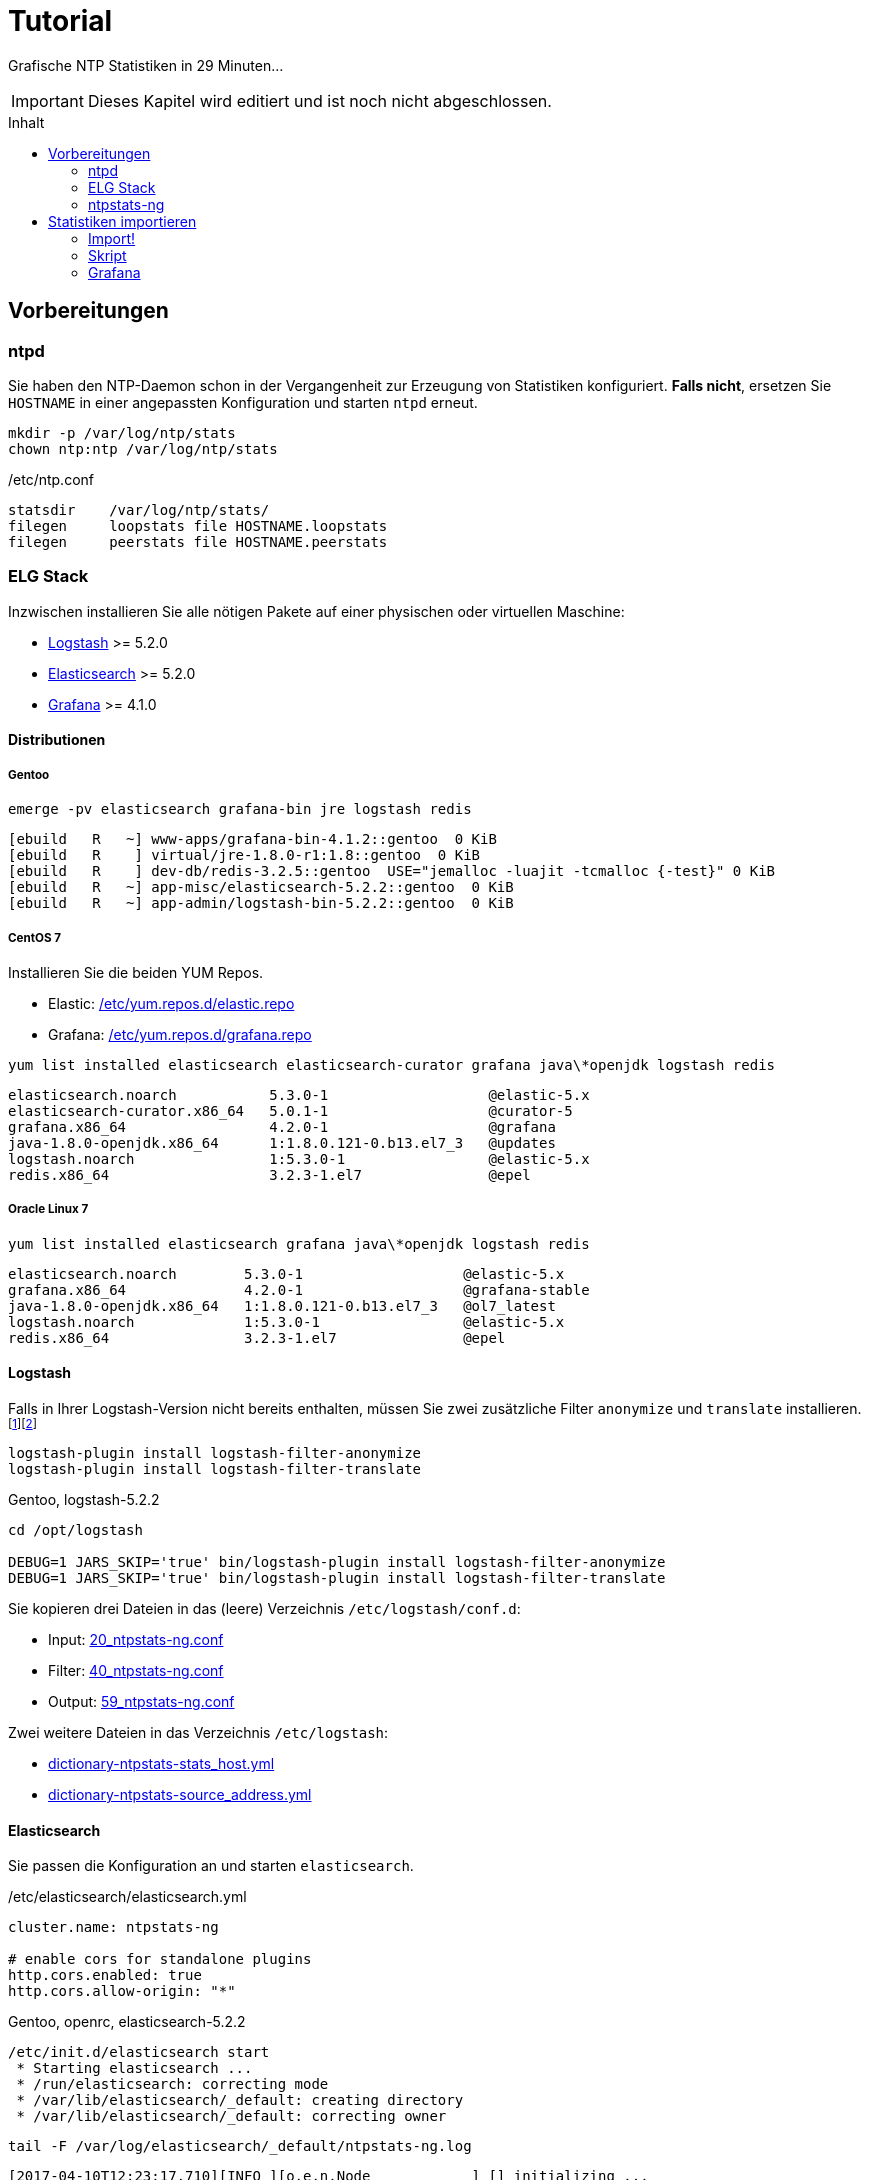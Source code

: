 = Tutorial
:icons:         font
:imagesdir:     ../../images
:imagesoutdir:  ../../images
:linkattrs:
:toc:           macro
:toc-title:     Inhalt

Grafische NTP Statistiken in 29 Minuten...

IMPORTANT: Dieses Kapitel wird editiert und ist noch nicht abgeschlossen.

toc::[]

== Vorbereitungen

=== ntpd

Sie haben den NTP-Daemon schon in der Vergangenheit zur Erzeugung von Statistiken konfiguriert.
**Falls nicht**, ersetzen Sie `HOSTNAME` in einer angepassten Konfiguration und starten `ntpd` erneut.

[source%nowrap]
----
mkdir -p /var/log/ntp/stats
chown ntp:ntp /var/log/ntp/stats
----

./etc/ntp.conf
[source%nowrap]
----
statsdir    /var/log/ntp/stats/
filegen     loopstats file HOSTNAME.loopstats
filegen     peerstats file HOSTNAME.peerstats
----

=== ELG Stack

Inzwischen installieren Sie alle nötigen Pakete auf einer physischen oder virtuellen Maschine:

* xref:Appendix-Bookmarks.adoc#bookmark_logstash[Logstash] >= 5.2.0
* xref:Appendix-Bookmarks.adoc#bookmark_elasticsearch[Elasticsearch] >= 5.2.0
* xref:Appendix-Bookmarks.adoc#bookmark_grafana[Grafana] >= 4.1.0

==== Distributionen

===== Gentoo

.`emerge -pv elasticsearch grafana-bin jre logstash redis`
[source%nowrap]
----
[ebuild   R   ~] www-apps/grafana-bin-4.1.2::gentoo  0 KiB
[ebuild   R    ] virtual/jre-1.8.0-r1:1.8::gentoo  0 KiB
[ebuild   R    ] dev-db/redis-3.2.5::gentoo  USE="jemalloc -luajit -tcmalloc {-test}" 0 KiB
[ebuild   R   ~] app-misc/elasticsearch-5.2.2::gentoo  0 KiB
[ebuild   R   ~] app-admin/logstash-bin-5.2.2::gentoo  0 KiB
----

===== CentOS 7

Installieren Sie die beiden YUM Repos.

* Elastic: link:https://github.com/wols/ntpstats-ng/blob/master/etc/yum.repos.d/elastic.repo[/etc/yum.repos.d/elastic.repo, window="_blank"]
* Grafana: link:https://github.com/wols/ntpstats-ng/blob/master/etc/yum.repos.d/grafana.repo[/etc/yum.repos.d/grafana.repo, window="_blank"]

.`yum list installed elasticsearch elasticsearch-curator grafana java\*openjdk logstash redis`
[source%nowrap]
----
elasticsearch.noarch           5.3.0-1                   @elastic-5.x
elasticsearch-curator.x86_64   5.0.1-1                   @curator-5
grafana.x86_64                 4.2.0-1                   @grafana
java-1.8.0-openjdk.x86_64      1:1.8.0.121-0.b13.el7_3   @updates
logstash.noarch                1:5.3.0-1                 @elastic-5.x
redis.x86_64                   3.2.3-1.el7               @epel
----

===== Oracle Linux 7

.`yum list installed elasticsearch grafana java\*openjdk logstash redis`
[source%nowrap]
----
elasticsearch.noarch        5.3.0-1                   @elastic-5.x
grafana.x86_64              4.2.0-1                   @grafana-stable
java-1.8.0-openjdk.x86_64   1:1.8.0.121-0.b13.el7_3   @ol7_latest
logstash.noarch             1:5.3.0-1                 @elastic-5.x
redis.x86_64                3.2.3-1.el7               @epel
----
==== Logstash

Falls in Ihrer Logstash-Version nicht bereits enthalten, müssen Sie zwei zusätzliche Filter `anonymize` und `translate` installieren.footnote:[link:https://www.elastic.co/guide/en/logstash/current/plugins-filters-anonymize.html[Logstash - Filter plugins - anonymize, window="_blank"]]footnote:[link:https://www.elastic.co/guide/en/logstash/current/plugins-filters-translate.html[Logstash - Filter plugins - translate, window="_blank"]]

[source%nowrap]
----
logstash-plugin install logstash-filter-anonymize
logstash-plugin install logstash-filter-translate
----

.Gentoo, logstash-5.2.2
[source%nowrap]
----
cd /opt/logstash

DEBUG=1 JARS_SKIP='true' bin/logstash-plugin install logstash-filter-anonymize
DEBUG=1 JARS_SKIP='true' bin/logstash-plugin install logstash-filter-translate
----

Sie kopieren drei Dateien in das (leere) Verzeichnis `/etc/logstash/conf.d`:

* Input: link:https://github.com/wols/ntpstats-ng/blob/master/etc/logstash/conf.d/20_ntpstats-ng.conf[20_ntpstats-ng.conf, window="_blank"]
* Filter: link:https://github.com/wols/ntpstats-ng/blob/master/etc/logstash/conf.d/40_ntpstats-ng.conf[40_ntpstats-ng.conf, window="_blank"]
* Output: link:https://github.com/wols/ntpstats-ng/blob/master/etc/logstash/conf.d/59_ntpstats-ng.conf[59_ntpstats-ng.conf, window="_blank"]

Zwei weitere Dateien in das Verzeichnis `/etc/logstash`:

* link:https://github.com/wols/ntpstats-ng/blob/master/etc/logstash/dictionary-ntpstats-stats_host.yml[dictionary-ntpstats-stats_host.yml, window="_blank"]
* link:https://github.com/wols/ntpstats-ng/blob/master/etc/logstash/dictionary-ntpstats-source_address.yml[dictionary-ntpstats-source_address.yml, window="_blank"]

==== Elasticsearch

Sie passen die Konfiguration an und starten `elasticsearch`.

./etc/elasticsearch/elasticsearch.yml
[source%nowrap, yaml]
----
cluster.name: ntpstats-ng

# enable cors for standalone plugins
http.cors.enabled: true
http.cors.allow-origin: "*"
----

.Gentoo, openrc, elasticsearch-5.2.2
[source%nowrap]
----
/etc/init.d/elasticsearch start
 * Starting elasticsearch ...
 * /run/elasticsearch: correcting mode
 * /var/lib/elasticsearch/_default: creating directory
 * /var/lib/elasticsearch/_default: correcting owner
----

.`tail -F /var/log/elasticsearch/_default/ntpstats-ng.log`
[source%nowrap]
----
[2017-04-10T12:23:17,710][INFO ][o.e.n.Node            ] [] initializing ...
[2017-04-10T12:23:17,957][INFO ][o.e.e.NodeEnvironment ] [n7G2It1] using [1] data paths, mounts [[/mnt/var (/dev/mapper/vg0-var)]], net usable_space [13.7gb], net total_space [15.9gb], spins? [possibly], types [reiserfs]
[2017-04-10T12:23:17,958][INFO ][o.e.e.NodeEnvironment ] [n7G2It1] heap size [1.9gb], compressed ordinary object pointers [true]
[2017-04-10T12:23:17,959][INFO ][o.e.n.Node            ] node name [n7G2It1] derived from node ID [n7G2It1tSx6rh9RkBNWSMQ]; set [node.name] to override
[2017-04-10T12:23:17,960][INFO ][o.e.n.Node            ] version[5.2.2], pid[31603], build[f9d9b74/2017-02-24T17:26:45.835Z], OS[Linux/4.4.39-gentoo-t440p/amd64], JVM[Oracle Corporation/Java HotSpot(TM) 64-Bit Server VM/1.8.0_121/25.121-b13]
[2017-04-10T12:23:19,390][INFO ][o.e.p.PluginsService  ] [n7G2It1] loaded module [aggs-matrix-stats]
[2017-04-10T12:23:19,390][INFO ][o.e.p.PluginsService  ] [n7G2It1] loaded module [ingest-common]
[2017-04-10T12:23:19,391][INFO ][o.e.p.PluginsService  ] [n7G2It1] loaded module [lang-expression]
[2017-04-10T12:23:19,391][INFO ][o.e.p.PluginsService  ] [n7G2It1] loaded module [lang-groovy]
[2017-04-10T12:23:19,391][INFO ][o.e.p.PluginsService  ] [n7G2It1] loaded module [lang-mustache]
[2017-04-10T12:23:19,391][INFO ][o.e.p.PluginsService  ] [n7G2It1] loaded module [lang-painless]
[2017-04-10T12:23:19,391][INFO ][o.e.p.PluginsService  ] [n7G2It1] loaded module [percolator]
[2017-04-10T12:23:19,391][INFO ][o.e.p.PluginsService  ] [n7G2It1] loaded module [reindex]
[2017-04-10T12:23:19,391][INFO ][o.e.p.PluginsService  ] [n7G2It1] loaded module [transport-netty3]
[2017-04-10T12:23:19,391][INFO ][o.e.p.PluginsService  ] [n7G2It1] loaded module [transport-netty4]
[2017-04-10T12:23:19,392][INFO ][o.e.p.PluginsService  ] [n7G2It1] no plugins loaded
[2017-04-10T12:23:21,597][INFO ][o.e.n.Node            ] initialized
[2017-04-10T12:23:21,598][INFO ][o.e.n.Node            ] [n7G2It1] starting ...
[2017-04-10T12:23:21,797][INFO ][o.e.t.TransportService] [n7G2It1] publish_address {127.0.0.1:9300}, bound_addresses {127.0.0.1:9300}
[2017-04-10T12:23:21,804][WARN ][o.e.b.BootstrapChecks ] [n7G2It1] max file descriptors [32000] for elasticsearch process is too low, increase to at least [65536]
[2017-04-10T12:23:24,865][INFO ][o.e.c.s.ClusterService] [n7G2It1] new_master {n7G2It1}{n7G2It1tSx6rh9RkBNWSMQ}{VrFsoVecQL-fNbcQux9Eng}{127.0.0.1}{127.0.0.1:9300}, reason: zen-disco-elected-as-master ([0] nodes joined)
[2017-04-10T12:23:24,911][INFO ][o.e.h.HttpServer      ] [n7G2It1] publish_address {127.0.0.1:9200}, bound_addresses {127.0.0.1:9200}
[2017-04-10T12:23:24,911][INFO ][o.e.n.Node            ] [n7G2It1] started
[2017-04-10T12:23:25,042][INFO ][o.e.g.GatewayService  ] [n7G2It1] recovered [0] indices into cluster_state
----

Sie kopieren zwei Dateien in das Verzeichnis `/etc/elasticsearch/config/templates`:

* link:https://github.com/wols/ntpstats-ng/blob/master/etc/elasticsearch/config/templates/template_node.json[template_node.json, window="_blank"]
* link:https://github.com/wols/ntpstats-ng/blob/master/etc/elasticsearch/config/templates/template_ntpstats-ng.json[template_ntpstats-ng.json, window="_blank"]

Sie bringen die Vorlagen in die Elasticsearch-Node ein.

[source%nowrap]
----
cd /etc/elasticsearch/config/templates

curl -XPUT 'http://localhost:9200/_template/template_node/' -d @template_node.json
{"acknowledged":true}

curl -XPUT 'http://localhost:9200/_template/template_ntpstats-ng/' -d @template_ntpstats-ng.json
{"acknowledged":true}
----

Sie stoppen `elasticsearch` bis nach dem xref:Tutorial.adoc#_import[ersten Import-Test] mit Logstash.

==== Grafana

===== Data Source

Sie legen eine neue Elasticsearch-Datenquelle `ntpstats-archive` an.

image::grafana_data_sources.png[Grafana Data Sources, link="https://raw.githubusercontent.com/wols/ntpstats-ng/master/doc/images/grafana_data_sources.png"]

|===
| Name           |`ntpstats-archive`
| Type           |`Elasticsearch`
2+h|HTTP settings
|URL             |`\http://localhost:9200`
|Access          |`direct`
2+h|Elasticsearch Details
|Index name      |`[ntpstats-archive-]YYYY-MM-DD`
|Pattern         |`Daily`
|Time field name |`stats_stamp`
|Version         |`5.x`
|===

image::grafana_edit_data_source.png[Grafana Edit Data Source, link="https://raw.githubusercontent.com/wols/ntpstats-ng/master/doc/images/grafana_edit_data_source.png"]

===== Dashboards

Sie importieren drei Dashboards.

* link:https://github.com/wols/ntpstats-ng/blob/master/opt/ntpstats-ng/usr/share/grafana/dashboard/ntpstats-archive.json[ntpstats-archive, window="_blank"]
* link:https://github.com/wols/ntpstats-ng/blob/master/opt/ntpstats-ng/usr/share/grafana/dashboard/ntpstats-archive_loopstats.json[ntpstats-archive_loopstats, window="_blank"]
* link:https://github.com/wols/ntpstats-ng/blob/master/opt/ntpstats-ng/usr/share/grafana/dashboard/ntpstats-archive_peerstats.json[ntpstats-archive_peerstats, window="_blank"]

image::grafana_import_dashboard.png[Grafana Import Dashboard, link="https://raw.githubusercontent.com/wols/ntpstats-ng/master/doc/images/grafana_import_dashboard.png"]

=== ntpstats-ng

Sie legen Log- und Spool-Verzeichnisse für xref:Tutorial.adoc#_logstash[Logstash] an.

[source%nowrap]
----
mkdir -p /var/opt/ntpstats-ng/log
chgrp logstash /var/opt/ntpstats-ng/log
chmod g+w /var/opt/ntpstats-ng/log

mkdir /var/opt/ntpstats-ng/spool
----

Sie legen ein weiteres Verzeichnis an und speichern dort ein Bash-Skript.

[source%nowrap]
----
mkdir -p /opt/ntpstats-ng/bin
----

* link:https://github.com/wols/ntpstats-ng/blob/master/opt/ntpstats-ng/bin/ntpstats-ng-transmitter[ntpstats-ng-transmitter, window="_blank"]

== Statistiken importieren

TIP: Sie testen zuerst den Import ohne Elasticsearch und Grafana.

.CentOS 7, syslogd
[source%nowrap]
----
systemctl restart logstash.service
----

.Gentoo, openrc, logstash-5.2.2
[source%nowrap]
----
/etc/init.d/logstash restart
 * Checking your configuration ...
Sending Logstash's logs to /var/log/logstash which is now configured via log4j2.properties
Configuration OK
[2017-04-10T10:23:44,131][INFO ][logstash.runner] Using config.test_and_exit mode. Config Validation Result: OK. Exiting Logstash                                                    [ ok ]
 * Starting logstash ...
----

Starten Sie nun die Beobachtung von `logstash` und den *noch nicht existierenden Dateien*.

.`tail -F /var/log/logstash/logstash-plain.log /var/opt/ntpstats-ng/log/ntpstats-ng-*`
[source%nowrap]
----
==> /var/log/logstash/logstash-plain.log <==
[2017-04-10T10:33:19,494][INFO ][logstash.runner  ] Using config.test_and_exit mode. Config Validation Result: OK. Exiting Logstash
[2017-04-10T10:33:29,706][INFO ][logstash.pipeline] Starting pipeline {"id"=>"main", "pipeline.workers"=>4, "pipeline.batch.size"=>125, "pipeline.batch.delay"=>5, "pipeline.max_inflight"=>500}
[2017-04-10T10:33:29,720][INFO ][logstash.pipeline] Pipeline main started
[2017-04-10T10:33:29,765][INFO ][logstash.agent   ] Successfully started Logstash API endpoint {:port=>9600}
tail: '/var/opt/ntpstats-ng/log/ntpstats-ng-*' kann nicht zum Lesen geöffnet werden: Datei oder Verzeichnis nicht gefunden
----

=== Import!

Kopieren Sie nun mit Hilfe des Kommandos `cat` den Inhalt einer ersten Statistik-Datei ins Spool-Verzeichnis. +
Ersetzen Sie die Namensmuster durch Ihre aktuellen Werte.

.`cat /var/log/ntp/stats/HOSTNAME.loopstats.YYYYmmdd >> /var/opt/ntpstats-ng/spool/HOSTNAME.loopstats`
[source%nowrap]
----
cat /var/log/ntp/stats/localhost.loopstats.20160501 >> /var/opt/ntpstats-ng/spool/localhost.loopstats
----

Im anderen Terminal sollte Ihnen nach ein paar Sekunden von `tail` der Output im JSON-Format präsentiert werden.

.`tail -F /var/log/logstash/logstash-plain.log /var/opt/ntpstats-ng/log/ntpstats-ng-*`
[source%nowrap]
----
==> /var/log/logstash/logstash-plain.log <==
[2017-04-10T11:02:25,251][INFO ][logstash.outputs.file] Opening file {:path=>"/var/opt/ntpstats-ng/log/ntpstats-ng-debug-2017-04-10.json"}

==> /var/opt/ntpstats-ng/log/ntpstats-ng-debug-2017-04-10.json <==
{"stats_host":"localhost","mjd":57509,"clock_offset":-7.76718E-4,"frequency_offset":-2.119,"type":"loopstats","stats_stamp":"2016-05-01T00:06:28.261Z","@timestamp":"2017-04-10T11:05:02.114Z","time_past_midnight":388.261,"frequency_jitter":0.002391,"es_index":"ntpstats-archive-2016-05-01","loop_time_constant":"10","rms_jitter":5.30734E-4}
----

TIP: Sie haben die unterschiedlichen Datumsangaben bemerkt? +
Die Datei `localhost.loopstats.20160501` wurde am `2017-04-10` importiert. +
Es wird ein Elasticsearch-Index `ntpstats-archive-2016-05-01` angelegt.

.`head -n 1 /var/opt/ntpstats-ng/log/ntpstats-ng-debug-2017-04-10.json | jq`
[source%nowrap, json]
----
{
  "stats_host": "localhost",
  "mjd": 57509,
  "clock_offset": -0.000776718,
  "frequency_offset": -2.119,
  "type": "loopstats",
  "stats_stamp": "2016-05-01T00:06:28.261Z",
  "@timestamp": "2017-04-10T11:05:02.114Z",
  "time_past_midnight": 388.261,
  "frequency_jitter": 0.002391,
  "es_index": "ntpstats-archive-2016-05-01",
  "loop_time_constant": "10",
  "rms_jitter": 0.000530734
}
----

Das Feld `@timestamp` enthält den `logstash`-Zeitstempel der Verarbeitung.

Das Feld `stats_stamp` ist Ihnen von der Konfiguration der xref:Tutorial.adoc#_data_source[Grafana Data Source] bekannt. +
Es enthält den Zeitstempel der Statistikzeile und wurde mit `logstash-filter-ruby` berechnet.

.sinngemäße Darstellung
[source%nowrap, json]
----
mjd                 + time_past_midnight = stats_stamp
-------------------------------------------------------------------
57509 # <1>
2016-05-01T00:00:00 # <2>
2016-05-01T00:00:00 + 388.261 s # <3>
                                         = 2016-05-01T00:06:28.261Z # <4>
----
<1> Modifizierte Julianische Datum
<2> MJD nach ISO8601
<3> Addition der _Sekunden nach Mitternacht_
<4> Ergebnis nach ISO8601

Sie können nun Logstash stoppen und die Output-Konfiguration für xref:Tutorial.adoc#_elasticsearch[Elasticsearch] herstellen.

Den noch gestoppten `elasticsearch`-Prozess starten Sie wieder.

Beim erneuten Start von `logstash` sehen Sie die zusätzlichen Zeilen von `logstash-output-elasticsearch`.

.`tail -F /var/log/elasticsearch/_default/ntpstats-ng.log`
[source%nowrap]
----
[2017-04-10T12:33:37,693][INFO ][logstash.runner  ] Using config.test_and_exit mode. Config Validation Result: OK. Exiting Logstash
[2017-04-10T12:33:49,687][INFO ][logstash.outputs.elasticsearch] Elasticsearch pool URLs updated {:changes=>{:removed=>[], :added=>[http://localhost:9200/]}}
[2017-04-10T12:33:49,690][INFO ][logstash.outputs.elasticsearch] Running health check to see if an Elasticsearch connection is working {:healthcheck_url=>http://localhost:9200/, :path=>"/"}
[2017-04-10T12:33:50,125][WARN ][logstash.outputs.elasticsearch] Restored connection to ES instance {:url=>#<URI::HTTP:0x45383f5d URL:http://localhost:9200/>}
[2017-04-10T12:33:50,128][INFO ][logstash.outputs.elasticsearch] Using mapping template from {:path=>nil}
[2017-04-10T12:33:50,252][INFO ][logstash.outputs.elasticsearch] Attempting to install template {:manage_template=>{"template"=>"logstash-*", "version"=>50001, "settings"=>{"index.refresh_interval"=>"5s"}, "mappings"=>{"_default_"=>{"_all"=>{"enabled"=>true, "norms"=>false}, "dynamic_templates"=>[{"message_field"=>{"path_match"=>"message", "match_mapping_type"=>"string", "mapping"=>{"type"=>"text", "norms"=>false}}}, {"string_fields"=>{"match"=>"*", "match_mapping_type"=>"string", "mapping"=>{"type"=>"text", "norms"=>false, "fields"=>{"keyword"=>{"type"=>"keyword"}}}}}], "properties"=>{"@timestamp"=>{"type"=>"date", "include_in_all"=>false}, "@version"=>{"type"=>"keyword", "include_in_all"=>false}, "geoip"=>{"dynamic"=>true, "properties"=>{"ip"=>{"type"=>"ip"}, "location"=>{"type"=>"geo_point"}, "latitude"=>{"type"=>"half_float"}, "longitude"=>{"type"=>"half_float"}}}}}}}}
[2017-04-10T12:33:50,258][INFO ][logstash.outputs.elasticsearch] Installing elasticsearch template to _template/logstash
[2017-04-10T12:33:50,428][INFO ][logstash.outputs.elasticsearch] New Elasticsearch output {:class=>"LogStash::Outputs::ElasticSearch", :hosts=>[#<URI::Generic:0x5652b18f URL://localhost:9200>]}
[2017-04-10T12:33:50,464][INFO ][logstash.pipeline] Starting pipeline {"id"=>"main", "pipeline.workers"=>4, "pipeline.batch.size"=>125, "pipeline.batch.delay"=>5, "pipeline.max_inflight"=>500}
[2017-04-10T12:33:50,467][INFO ][logstash.pipeline] Pipeline main started
[2017-04-10T12:33:50,535][INFO ][logstash.agent   ] Successfully started Logstash API endpoint {:port=>9600}
----

=== Skript

Für den Import der Statistik-Dateien können Sie das Bash-Skript `ntpstats-ng-transmitter` verwenden.

.`/opt/ntpstats-ng/bin/ntpstats-ng-transmitter`
`-s <DIR_SOURCE>`:: erforderlich, `/var/log/ntp/stats`
`-d <DIR_DESTINATION>`:: optional, default `/var/opt/ntpstats-ng/spool`
`-t <(loop|peer)stats>`:: optional `loopstats` oder `peerstats`, default beide
`-i <INTERVAL>`:: optional, Interval in Sekunden, default `30`
`-v`:: optional, verbose - Ausgabe an STDOUT
`-n`:: optional, dry run - keine Aktionen

.Beispiel (beim Ausführen alle Optionen in eine Zeile)
[source%nowrap]
----
ntpstats-ng-transmitter -s /var/log/ntp/stats \ # <1>
-d /var/opt/ntpstats-ng/spool \ # <2>
-t loopstats <3>
-i 10 \ # <4>
-v \ # <5>
-n # <6>
----
<1> Statistik-Verzeichnis aus xref:Tutorial.adoc#_ntpd[ntp.conf]
<2> Spool-Verzeichnis für xref:Tutorial.adoc#_logstash[Logstash]
<3> nur `HOSTNAME.loopstats.YYYmmdd`
<4> alle `10` Sekunden eine Datei
<5> Ausgabe an STDOUT
<6> keine Aktion

TIP: Realer Import ohne Option `-n` und später per `cron` auch ohne `-v`.

.`ntpstats-ng-transmitter -s /var/log/ntp/stats -d /var/opt/ntpstats-ng/spool -t loopstats -i 10 -v`
[source%nowrap]
----
DIR_STATS = /var/log/ntp/stats ; DIR_SPOOL = /var/opt/ntpstats-ng/spool ; TYPE = loopstats ; ACTION = cat ; INTERVAL = 10
cat /var/log/ntp/stats/devop1.loopstats.20160501 >> /var/opt/ntpstats-ng/spool/devop1.loopstats
elapsed: 10 seconds
cat /var/log/ntp/stats/devop1.loopstats.20160502 >> /var/opt/ntpstats-ng/spool/devop1.loopstats
elapsed: 10 seconds
----

.`tail -F /var/log/elasticsearch/_default/ntpstats-ng.log`
[source%nowrap]
----
[2017-04-10T13:17:36,921][INFO ][o.e.c.m.MetaDataCreateIndexService] [n7G2It1] [ntpstats-archive-2016-05-01] creating index, cause [auto(bulk api)], templates [template_node, template_ntpstats-ng], shards [1]/[0], mappings [*]
[2017-04-10T13:17:37,581][INFO ][o.e.c.r.a.AllocationService] [n7G2It1] Cluster health status changed from [YELLOW] to [GREEN] (reason: [shards started [[ntpstats-archive-2016-05-01][0]] ...]).
[2017-04-10T13:17:37,724][INFO ][o.e.c.m.MetaDataMappingService] [n7G2It1] [ntpstats-archive-2016-05-01/memWq1lzT9mXKPz8GleTdw] create_mapping [loopstats]
[2017-04-10T13:17:39,198][INFO ][o.e.c.m.MetaDataCreateIndexService] [n7G2It1] [ntpstats-archive-2016-05-02] creating index, cause [auto(bulk api)], templates [template_node, template_ntpstats-ng], shards [1]/[0], mappings [*]
[2017-04-10T13:17:39,475][INFO ][o.e.c.r.a.AllocationService] [n7G2It1] Cluster health status changed from [YELLOW] to [GREEN] (reason: [shards started [[ntpstats-archive-2016-05-02][0]] ...]).
[2017-04-10T13:17:39,534][INFO ][o.e.c.m.MetaDataMappingService] [n7G2It1] [ntpstats-archive-2016-05-02/0mz9b5tBStOW9yZwVjcAQw] create_mapping [loopstats]
----

TIP: Herzlichen Glückwunsch!

=== Grafana

.ntpstats-ng Demo
ifndef::env-github[]
video::213894789[vimeo]
endif::env-github[]
ifdef::env-github[]
image::http://a.vimeocdn.com/images_v6/blogbadge_bluev.png[vimeo, link="https://vimeo.com/213894789"]
endif::env-github[]

'''

link:README.adoc[ntpstats-ng] (C) MMXV-MMXVII WOLfgang Schricker

// End of ntpstats-ng/doc/de/doc/Tutorial.adoc
